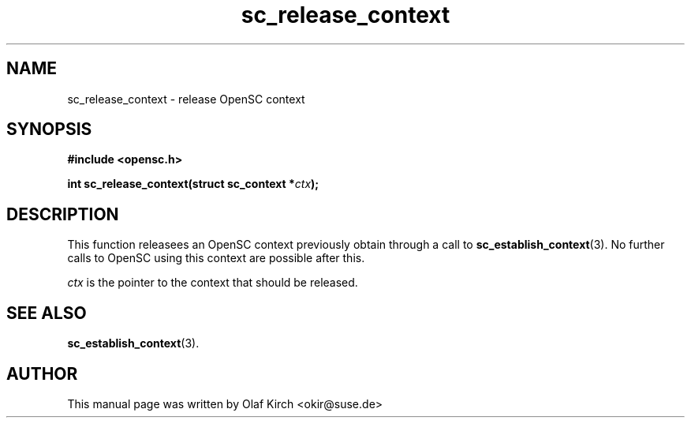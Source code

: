 .TH sc_release_context 3 "April 2003" "OpenSC Programmer's Manual
.SH NAME
sc_release_context \- release OpenSC context
.SH SYNOPSIS
.nf
.B #include <opensc.h>
.sp
.BI "int sc_release_context(struct sc_context *" ctx ");
.fi
.SH DESCRIPTION
This function releasees an OpenSC context previously obtain through
a call to \fBsc_establish_context\fP(3). No further calls to
OpenSC using this context are possible after this.
.PP
\fIctx\fP is the pointer to the context that should be released.
.SH SEE ALSO
.BR sc_establish_context (3).
.SH AUTHOR
This manual page was written by Olaf Kirch <okir@suse.de>
